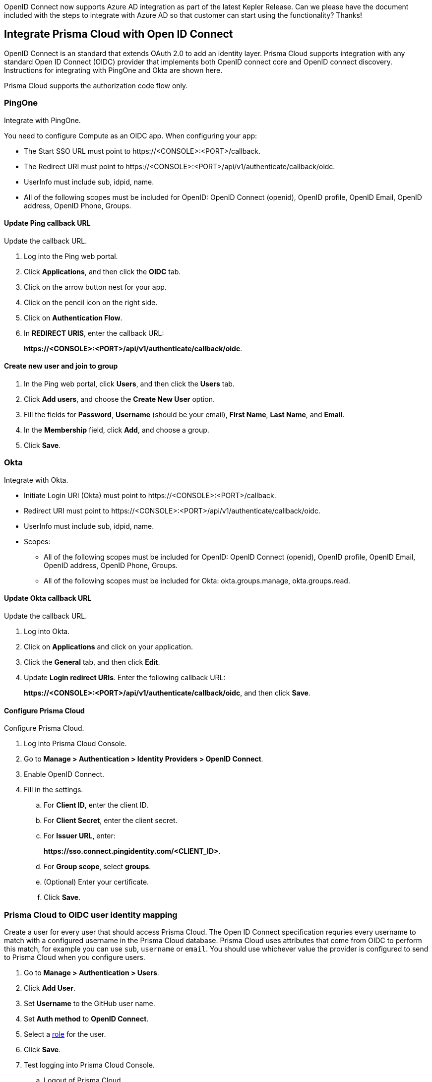 OpenID Connect now supports Azure AD integration as part of the latest Kepler Release. Can we please have the document included with the steps to integrate with Azure AD so that customer can start using the functionality? Thanks! 


== Integrate Prisma Cloud with Open ID Connect

OpenID Connect is an standard that extends OAuth 2.0 to add an identity layer.
Prisma Cloud supports integration with any standard Open ID Connect (OIDC) provider that implements both OpenID connect core and OpenID connect discovery.
Instructions for integrating with PingOne and Okta are shown here.

Prisma Cloud supports the authorization code flow only.


=== PingOne

Integrate with PingOne.

You need to configure Compute as an OIDC app.
When configuring your app:

* The Start SSO URL must point to \https://<CONSOLE>:<PORT>/callback.
* The Redirect URI must point to \https://<CONSOLE>:<PORT>/api/v1/authenticate/callback/oidc.
* UserInfo must include sub, idpid, name.
* All of the following scopes must be included for OpenID: OpenID Connect (openid), OpenID profile, OpenID Email, OpenID address, OpenID Phone, Groups. 



[.task]
==== Update Ping callback URL

Update the callback URL.

[.procedure]
. Log into the Ping web portal.

. Click *Applications*, and then click the *OIDC* tab.

. Click on the arrow button nest for your app.

. Click on the pencil icon on the right side.

. Click on *Authentication Flow*.

. In *REDIRECT URIS*, enter the callback URL:
+
*\https://<CONSOLE>:<PORT>/api/v1/authenticate/callback/oidc*.


[.task]
==== Create new user and join to group

[.procedure]
. In the Ping web portal, click *Users*, and then click the *Users* tab.

. Click *Add users*, and choose the *Create New User* option.

. Fill the fields for *Password*, *Username* (should be your email), *First Name*, *Last Name*, and *Email*.

. In the *Membership* field, click *Add*, and choose a group.

. Click *Save*.


=== Okta

Integrate with Okta.

* Initiate Login URI (Okta) must point to \https://<CONSOLE>:<PORT>/callback.
* Redirect URI must point to \https://<CONSOLE>:<PORT>/api/v1/authenticate/callback/oidc.
* UserInfo must include sub, idpid, name.
* Scopes:
** All of the following scopes must be included for OpenID: OpenID Connect (openid), OpenID profile, OpenID Email, OpenID address, OpenID Phone, Groups. 
** All of the following scopes must be included for Okta: okta.groups.manage, okta.groups.read.


[.task]
==== Update Okta callback URL

Update the callback URL.

[.procedure]

. Log into Okta.

. Click on *Applications* and click on your application.

. Click the *General* tab, and then click *Edit*.

. Update *Login redirect URIs*.
Enter the following callback URL:
+
*\https://<CONSOLE>:<PORT>/api/v1/authenticate/callback/oidc*, and then click *Save*.


[.task]
==== Configure Prisma Cloud

Configure Prisma Cloud.

[.procedure]
. Log into Prisma Cloud Console.

. Go to *Manage > Authentication > Identity Providers > OpenID Connect*.

. Enable OpenID Connect.

. Fill in the settings.

.. For *Client ID*, enter the client ID.

.. For *Client Secret*, enter the client secret.

.. For *Issuer URL*, enter:
+
*\https://sso.connect.pingidentity.com/<CLIENT_ID>*.

.. For *Group scope*, select *groups*.

.. (Optional) Enter your certificate.

.. Click *Save*.


[.task]
=== Prisma Cloud to OIDC user identity mapping

Create a user for every user that should access Prisma Cloud.
The Open ID Connect specification requries every username to match with a configured username in the Prisma Cloud database.
Prisma Cloud uses attributes that come from OIDC to perform this match, for example you can use `sub`, `username` or `email`.
You should use whichever value the provider is configured to send to Prisma Cloud when you configure users.

[.procedure]
. Go to *Manage > Authentication > Users*.

. Click *Add User*.

. Set *Username* to the GitHub user name.

. Set *Auth method* to *OpenID Connect*.

. Select a xref:../authentication/user_roles.adoc[role] for the user.

. Click *Save*.

. Test logging into Prisma Cloud Console.

.. Logout of Prisma Cloud.

.. On the login page, select *OpenID Connect*, and then click *Login*.
+
image::oidc_login.png[width=250]

.. You're redirected to your OIDC provider to authenticate.

.. After successfully authenticating, you're logged into Prisma Cloud Console.


[.task]
=== Prisma Cloud to OIDC provider group mapping

When you use groups to assign roles in Prisma Cloud you don't have to create individual Prisma Cloud accounts for each user.
The group value configured on the Compute side should reflect the name of the group scope in the OIDC provider.
It might be something different than groups.

Groups can be associated and authenticated with by multiple identity providers.
If you use Azure Active Directory (AAD), a user can't be part of more than 200 groups at once.

[.procedure]
. Go to *Manage > Authentication > Groups*.

. Click *Add Group*.

. In *Name*, enter an OpenShift group name.

. In *Authentication method*, select *External Providers*.

. In *Authentication Providers*, select *OpenID Connect group*.

. Select a xref:../authentication/user_roles.adoc[role] for the members of the group.

. Click *Save*.

. Test logging into Prisma Cloud Console.

.. Logout of Prisma Cloud.

.. On the login page, select *OpenID Connect*, and then click *Login*.
+
image::oidc_login.png[width=250]

.. You're redirected to your OIDC provider to authenticate.

.. After successfully authenticating, you're logged into Prisma Cloud Console.


